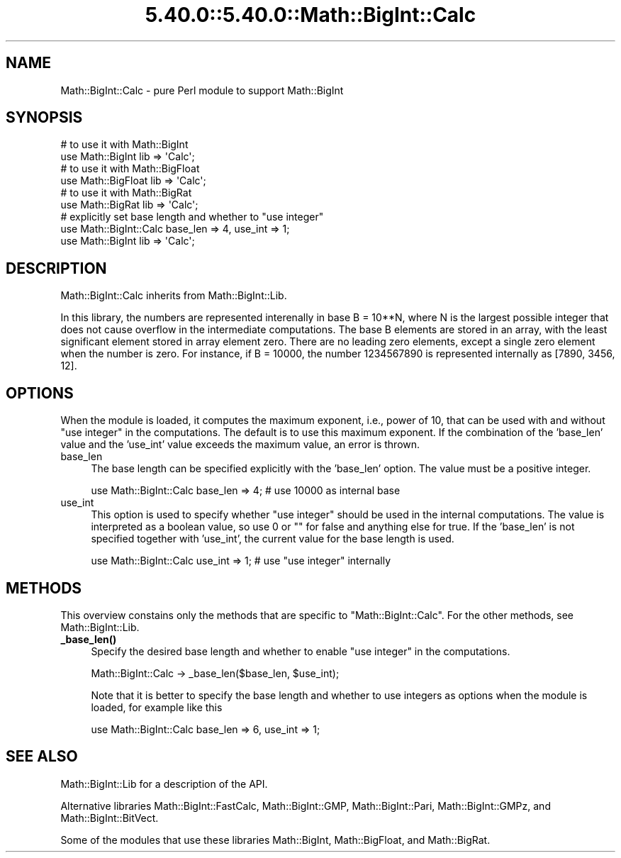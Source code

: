 .\" Automatically generated by Pod::Man 5.0102 (Pod::Simple 3.45)
.\"
.\" Standard preamble:
.\" ========================================================================
.de Sp \" Vertical space (when we can't use .PP)
.if t .sp .5v
.if n .sp
..
.de Vb \" Begin verbatim text
.ft CW
.nf
.ne \\$1
..
.de Ve \" End verbatim text
.ft R
.fi
..
.\" \*(C` and \*(C' are quotes in nroff, nothing in troff, for use with C<>.
.ie n \{\
.    ds C` ""
.    ds C' ""
'br\}
.el\{\
.    ds C`
.    ds C'
'br\}
.\"
.\" Escape single quotes in literal strings from groff's Unicode transform.
.ie \n(.g .ds Aq \(aq
.el       .ds Aq '
.\"
.\" If the F register is >0, we'll generate index entries on stderr for
.\" titles (.TH), headers (.SH), subsections (.SS), items (.Ip), and index
.\" entries marked with X<> in POD.  Of course, you'll have to process the
.\" output yourself in some meaningful fashion.
.\"
.\" Avoid warning from groff about undefined register 'F'.
.de IX
..
.nr rF 0
.if \n(.g .if rF .nr rF 1
.if (\n(rF:(\n(.g==0)) \{\
.    if \nF \{\
.        de IX
.        tm Index:\\$1\t\\n%\t"\\$2"
..
.        if !\nF==2 \{\
.            nr % 0
.            nr F 2
.        \}
.    \}
.\}
.rr rF
.\" ========================================================================
.\"
.IX Title "5.40.0::5.40.0::Math::BigInt::Calc 3"
.TH 5.40.0::5.40.0::Math::BigInt::Calc 3 2024-12-13 "perl v5.40.0" "Perl Programmers Reference Guide"
.\" For nroff, turn off justification.  Always turn off hyphenation; it makes
.\" way too many mistakes in technical documents.
.if n .ad l
.nh
.SH NAME
Math::BigInt::Calc \- pure Perl module to support Math::BigInt
.SH SYNOPSIS
.IX Header "SYNOPSIS"
.Vb 2
\&    # to use it with Math::BigInt
\&    use Math::BigInt lib => \*(AqCalc\*(Aq;
\&
\&    # to use it with Math::BigFloat
\&    use Math::BigFloat lib => \*(AqCalc\*(Aq;
\&
\&    # to use it with Math::BigRat
\&    use Math::BigRat lib => \*(AqCalc\*(Aq;
\&
\&    # explicitly set base length and whether to "use integer"
\&    use Math::BigInt::Calc base_len => 4, use_int => 1;
\&    use Math::BigInt lib => \*(AqCalc\*(Aq;
.Ve
.SH DESCRIPTION
.IX Header "DESCRIPTION"
Math::BigInt::Calc inherits from Math::BigInt::Lib.
.PP
In this library, the numbers are represented interenally in base B = 10**N,
where N is the largest possible integer that does not cause overflow in the
intermediate computations. The base B elements are stored in an array, with the
least significant element stored in array element zero. There are no leading
zero elements, except a single zero element when the number is zero. For
instance, if B = 10000, the number 1234567890 is represented internally as
[7890, 3456, 12].
.SH OPTIONS
.IX Header "OPTIONS"
When the module is loaded, it computes the maximum exponent, i.e., power of 10,
that can be used with and without "use integer" in the computations. The default
is to use this maximum exponent. If the combination of the 'base_len' value and
the 'use_int' value exceeds the maximum value, an error is thrown.
.IP base_len 4
.IX Item "base_len"
The base length can be specified explicitly with the 'base_len' option. The
value must be a positive integer.
.Sp
.Vb 1
\&    use Math::BigInt::Calc base_len => 4;  # use 10000 as internal base
.Ve
.IP use_int 4
.IX Item "use_int"
This option is used to specify whether "use integer" should be used in the
internal computations. The value is interpreted as a boolean value, so use 0 or
"" for false and anything else for true. If the 'base_len' is not specified
together with 'use_int', the current value for the base length is used.
.Sp
.Vb 1
\&    use Math::BigInt::Calc use_int => 1;   # use "use integer" internally
.Ve
.SH METHODS
.IX Header "METHODS"
This overview constains only the methods that are specific to
\&\f(CW\*(C`Math::BigInt::Calc\*(C'\fR. For the other methods, see Math::BigInt::Lib.
.IP \fB_base_len()\fR 4
.IX Item "_base_len()"
Specify the desired base length and whether to enable "use integer" in the
computations.
.Sp
.Vb 1
\&    Math::BigInt::Calc \-> _base_len($base_len, $use_int);
.Ve
.Sp
Note that it is better to specify the base length and whether to use integers as
options when the module is loaded, for example like this
.Sp
.Vb 1
\&    use Math::BigInt::Calc base_len => 6, use_int => 1;
.Ve
.SH "SEE ALSO"
.IX Header "SEE ALSO"
Math::BigInt::Lib for a description of the API.
.PP
Alternative libraries Math::BigInt::FastCalc, Math::BigInt::GMP,
Math::BigInt::Pari, Math::BigInt::GMPz, and Math::BigInt::BitVect.
.PP
Some of the modules that use these libraries Math::BigInt,
Math::BigFloat, and Math::BigRat.
